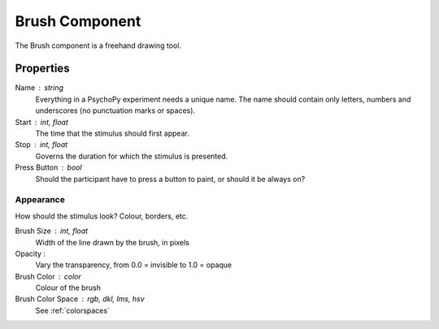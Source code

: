 .. _brush:

Brush Component
--------------

The Brush component is a freehand drawing tool.

Properties
~~~~~~~~~~

Name : string
    Everything in a PsychoPy experiment needs a unique name. The name should contain only letters, numbers and underscores (no punctuation marks or spaces).

Start : int, float
    The time that the stimulus should first appear.

Stop : int, float
    Governs the duration for which the stimulus is presented.

Press Button : bool
    Should the participant have to press a button to paint, or should it be always on?

Appearance
==========
How should the stimulus look? Colour, borders, etc.

Brush Size : int, float
    Width of the line drawn by the brush, in pixels

Opacity :
    Vary the transparency, from 0.0 = invisible to 1.0 = opaque

Brush Color : color
    Colour of the brush

Brush Color Space : rgb, dkl, lms, hsv
    See :ref:`colorspaces`

.. seealso::
	API reference for :class:`~psychopy.visual.Brush`
